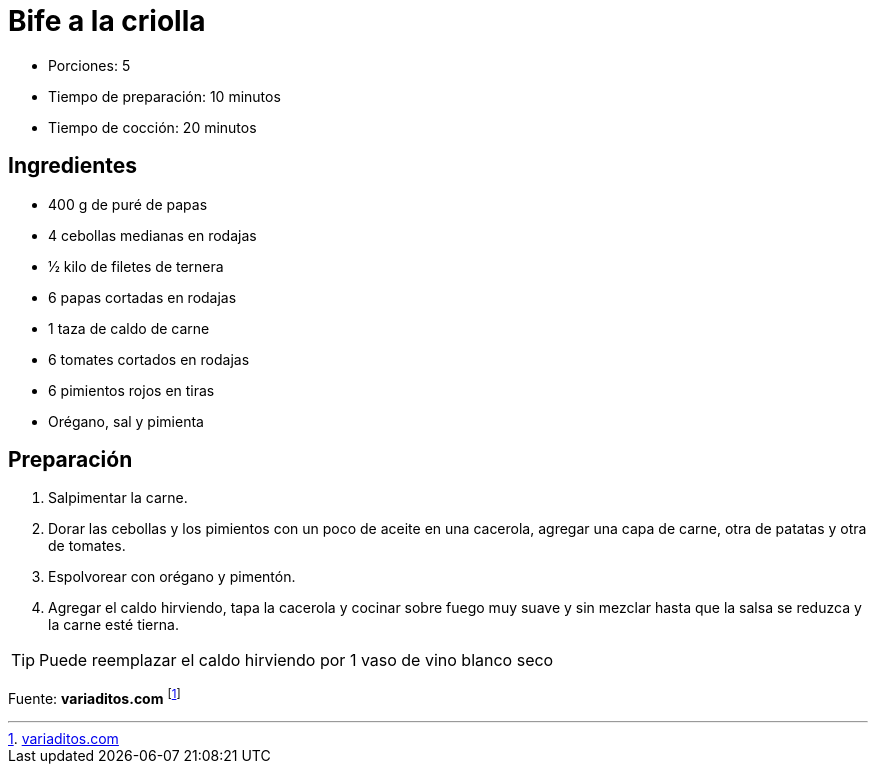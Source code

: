 = Bife a la criolla

* Porciones: 5
* Tiempo de preparación: 10 minutos
* Tiempo de cocción: 20 minutos

== Ingredientes

* 400 g de puré de papas
* 4 cebollas medianas en rodajas
* 1⁄2 kilo de filetes de ternera
* 6 papas cortadas en rodajas
* 1 taza de caldo de carne
* 6 tomates cortados en rodajas
* 6 pimientos rojos en tiras
* Orégano, sal y pimienta

== Preparación

. Salpimentar la carne.
. Dorar las cebollas y los pimientos con un poco de aceite en una cacerola, agregar una capa de carne, otra de patatas y otra de tomates.
. Espolvorear con orégano y pimentón.
. Agregar el caldo hirviendo, tapa la cacerola y cocinar sobre fuego muy suave y sin mezclar hasta que la salsa se reduzca y la carne esté tierna.

TIP: Puede reemplazar el caldo hirviendo por 1 vaso de vino blanco seco

====
Fuente: *variaditos.com* footnote:[https://recetas.variaditos.com/bifes-a-la-criolla-comida-argentina[variaditos.com]]
====
